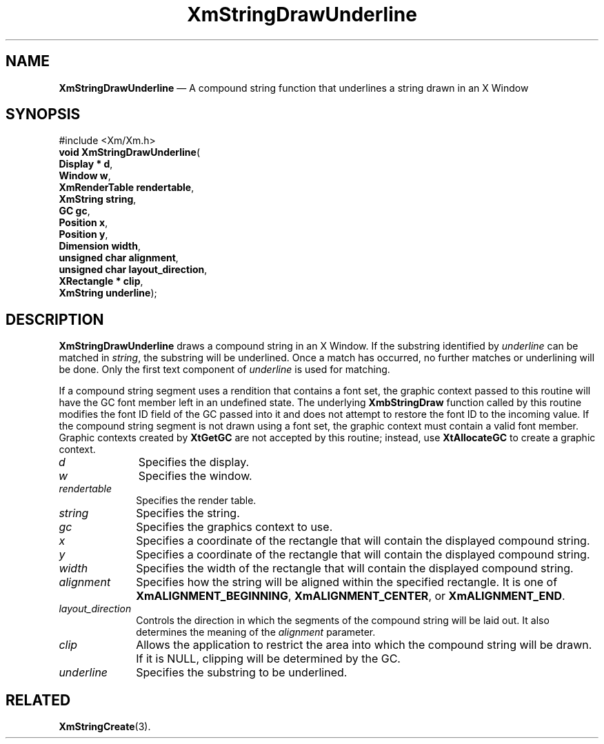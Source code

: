 '\" t
...\" StrDrC.sgm /main/8 1996/09/08 21:04:34 rws $
.de P!
.fl
\!!1 setgray
.fl
\\&.\"
.fl
\!!0 setgray
.fl			\" force out current output buffer
\!!save /psv exch def currentpoint translate 0 0 moveto
\!!/showpage{}def
.fl			\" prolog
.sy sed -e 's/^/!/' \\$1\" bring in postscript file
\!!psv restore
.
.de pF
.ie     \\*(f1 .ds f1 \\n(.f
.el .ie \\*(f2 .ds f2 \\n(.f
.el .ie \\*(f3 .ds f3 \\n(.f
.el .ie \\*(f4 .ds f4 \\n(.f
.el .tm ? font overflow
.ft \\$1
..
.de fP
.ie     !\\*(f4 \{\
.	ft \\*(f4
.	ds f4\"
'	br \}
.el .ie !\\*(f3 \{\
.	ft \\*(f3
.	ds f3\"
'	br \}
.el .ie !\\*(f2 \{\
.	ft \\*(f2
.	ds f2\"
'	br \}
.el .ie !\\*(f1 \{\
.	ft \\*(f1
.	ds f1\"
'	br \}
.el .tm ? font underflow
..
.ds f1\"
.ds f2\"
.ds f3\"
.ds f4\"
.ta 8n 16n 24n 32n 40n 48n 56n 64n 72n 
.TH "XmStringDrawUnderline" "library call"
.SH "NAME"
\fBXmStringDrawUnderline\fP \(em A compound string function that underlines a string drawn in an X Window
.iX "XmStringDrawUnderline"
.iX "compound string functions" "XmStringDrawUnderline"
.SH "SYNOPSIS"
.PP
.nf
#include <Xm/Xm\&.h>
\fBvoid \fBXmStringDrawUnderline\fP\fR(
\fBDisplay \fB* d\fR\fR,
\fBWindow \fBw\fR\fR,
\fBXmRenderTable \fBrendertable\fR\fR,
\fBXmString \fBstring\fR\fR,
\fBGC \fBgc\fR\fR,
\fBPosition \fBx\fR\fR,
\fBPosition \fBy\fR\fR,
\fBDimension \fBwidth\fR\fR,
\fBunsigned char \fBalignment\fR\fR,
\fBunsigned char \fBlayout_direction\fR\fR,
\fBXRectangle \fB* clip\fR\fR,
\fBXmString \fBunderline\fR\fR);
.fi
.SH "DESCRIPTION"
.PP
\fBXmStringDrawUnderline\fP draws a compound string in an X Window\&. If the
substring identified by \fIunderline\fP can be matched in \fIstring\fP,
the substring will be underlined\&. Once a match has occurred, no further
matches or underlining will be done\&.
Only the first text component of \fIunderline\fP is used for matching\&.
.PP
If a compound string segment uses a
rendition
that
contains
a font set, the graphic context passed to this
routine will have the GC font member left in an undefined
state\&. The underlying \fBXmbStringDraw\fP function called
by this routine modifies the font ID field of the GC passed
into it and does not attempt to restore the font ID to the
incoming value\&. If the compound string segment is not drawn using
a font set, the graphic context must contain a valid font
member\&. Graphic contexts created by \fBXtGetGC\fP are not
accepted by this routine; instead, use \fBXtAllocateGC\fP
to create a graphic context\&.
.IP "\fId\fP" 10
Specifies the display\&.
.IP "\fIw\fP" 10
Specifies the window\&.
.IP "\fIrendertable\fP" 10
Specifies the render table\&.
.IP "\fIstring\fP" 10
Specifies the string\&.
.IP "\fIgc\fP" 10
Specifies the graphics context to use\&.
.IP "\fIx\fP" 10
Specifies a coordinate of the rectangle that will contain the displayed
compound string\&.
.IP "\fIy\fP" 10
Specifies a coordinate of the rectangle that will contain the displayed
compound string\&.
.IP "\fIwidth\fP" 10
Specifies the width of the rectangle that will contain the
displayed compound string\&.
.IP "\fIalignment\fP" 10
Specifies how the string will be aligned within the specified rectangle\&.
It is one of \fBXmALIGNMENT_BEGINNING\fP, \fBXmALIGNMENT_CENTER\fP, or
\fBXmALIGNMENT_END\fP\&.
.IP "\fIlayout_direction\fP" 10
Controls the direction in which the segments of the compound string will
be laid out\&. It also determines the meaning of the \fIalignment\fP parameter\&.
.IP "\fIclip\fP" 10
Allows the application to restrict the area into which the compound string
will be drawn\&.
If it is NULL, clipping will be determined by the GC\&.
.IP "\fIunderline\fP" 10
Specifies the substring to be underlined\&.
.SH "RELATED"
.PP
\fBXmStringCreate\fP(3)\&.
...\" created by instant / docbook-to-man, Sun 22 Dec 1996, 20:31
